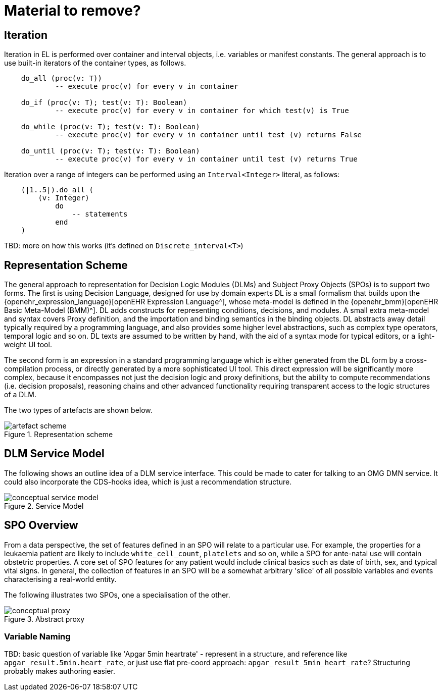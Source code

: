 = Material to remove?

== Iteration

Iteration in EL is performed over container and interval objects, i.e. variables or manifest constants. The general approach is to use built-in iterators of the container types, as follows.

----
    do_all (proc(v: T))
            -- execute proc(v) for every v in container

    do_if (proc(v: T); test(v: T): Boolean)
            -- execute proc(v) for every v in container for which test(v) is True

    do_while (proc(v: T); test(v: T): Boolean)
            -- execute proc(v) for every v in container until test (v) returns False

    do_until (proc(v: T); test(v: T): Boolean)
            -- execute proc(v) for every v in container until test (v) returns True
----

Iteration over a range of integers can be performed using an `Interval<Integer>` literal, as follows:

----
    (|1..5|).do_all (
        (v: Integer)
            do
                -- statements
            end
    )
----

[.tbd]
TBD: more on how this works (it's defined on `Discrete_interval<T>`)

== Representation Scheme

The general approach to representation for Decision Logic Modules (DLMs) and Subject Proxy Objects (SPOs) is to support two forms. The first is using Decision Language, designed for use by domain experts DL is a small formalism that builds upon the {openehr_expression_language}[openEHR Expression Language^], whose meta-model is defined in the {openehr_bmm}[openEHR Basic Meta-Model (BMM)^]. DL adds constructs for representing conditions, decisions, and modules. A small extra meta-model and syntax covers Proxy definition, and the importation and binding semantics in the binding objects. DL abstracts away detail typically required by a programming language, and also provides some higher level abstractions, such as complex type operators, temporal logic and so on. DL texts are assumed to be written by hand, with the aid of a syntax mode for typical editors, or a light-weight UI tool.

The second form is an expression in a standard programming language which is either generated from the DL form by a cross-compilation process, or directly generated by a more sophisticated UI tool. This direct expression will be significantly more complex, because it encompasses not just the decision logic and proxy definitions, but the ability to compute recommendations (i.e. decision proposals), reasoning chains and other advanced functionality requiring transparent access to the logic structures of a DLM.

The two types of artefacts are shown below.

[.text-center]
.Representation scheme
image::{diagrams_uri}/artefact_scheme.svg[id=artefact_scheme, align="center"]

== DLM Service Model

The following shows an outline idea of a DLM service interface. This could be made to cater for talking to an OMG DMN service. It could also incorporate the CDS-hooks idea, which is just a recommendation structure.

[.text-center]
.Service Model
image::{diagrams_uri}/conceptual_service_model.svg[id=conceptual_service_model, align="center"]

== SPO Overview

From a data perspective, the set of features defined in an SPO will relate to a particular use. For example, the properties for a leukaemia patient are likely to include `white_cell_count`, `platelets` and so on, while a SPO for ante-natal use will contain obstetric properties. A core set of SPO features for any patient would include clinical basics such as date of birth, sex, and typical vital signs. In general, the collection of features in an SPO will be a somewhat arbitrary 'slice' of all possible variables and events characterising a real-world entity. 

The following illustrates two SPOs, one a specialisation of the other.

[.text-center]
.Abstract proxy
image::{diagrams_uri}/conceptual_proxy.svg[id=conceptual_proxy, align="center"]

=== Variable Naming

[.tbd]
TBD: basic question of variable like 'Apgar 5min heartrate' - represent in a structure, and reference like `apgar_result.5min.heart_rate`, or just use flat pre-coord approach: `apgar_result_5min_heart_rate`? Structuring probably makes authoring easier.